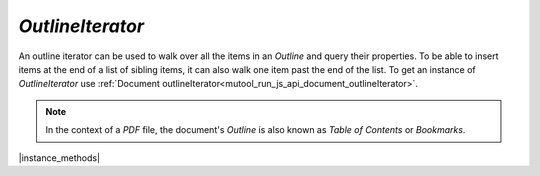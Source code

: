 .. _mutool_object_outline_iterator:



.. _mutool_run_js_api_object_outline_iterator:



`OutlineIterator`
------------------------



An outline iterator can be used to walk over all the items in an :title:`Outline` and query their properties. To be able to insert items at the end of a list of sibling items, it can also walk one item past the end of the list. To get an instance of `OutlineIterator` use :ref:`Document outlineIterator<mutool_run_js_api_document_outlineIterator>`.

.. note::

    In the context of a :title:`PDF` file, the document's :title:`Outline` is also known as :title:`Table of Contents` or :title:`Bookmarks`.

|instance_methods|

.. method:: item()

    Return an :ref:`Outline Iterator Object<mutool_run_js_api_outline_iterator_object>` or `undefined` if out of range.

    :return: `Object`.

    |example_tag|

    .. code-block:: javascript

        var obj = outlineIterator.item();

.. method:: next()

    Move the iterator position to "next".

    :return: `Int` which is negative if this movement is not possible, `0` if the new position has a valid item, or `1` if the new position has no item but one can be inserted here.

    |example_tag|

    .. code-block:: javascript

        var result = outlineIterator.next();

.. method:: prev()

    Move the iterator position to "previous".

    :return: `Int` which is negative if this movement is not possible, `0` if the new position has a valid item, or `1` if the new position has no item but one can be inserted here.

    |example_tag|

    .. code-block:: javascript

        var result = outlineIterator.prev();

.. method:: up()

    Move the iterator position "up".

    :return: `Int` which is negative if this movement is not possible, `0` if the new position has a valid item, or `1` if the new position has no item but one can be inserted here.

    |example_tag|

    .. code-block:: javascript

        var result = outlineIterator.up();


.. method:: down()

    Move the iterator position "down".

    :return: `Int` which is negative if this movement is not possible, `0` if the new position has a valid item, or `1` if the new position has no item but one can be inserted here.

    |example_tag|

    .. code-block:: javascript

        var result = outlineIterator.down();



.. method:: insert(item)

    Insert item before the current item. The position does not change.

    :arg item: `Object` which conforms to the :ref:`Outline Iterator Object<mutool_run_js_api_outline_iterator_object>`.

    :return: `Int` which is `0` if the current position has a valid item, or `1` if the position has no valid item.

    |example_tag|

    .. code-block:: javascript

        var valid = outlineIterator.insert(item);


.. method:: delete()

    Delete the current item. This implicitly moves to the next item.

    :return: `Int` which is `0` if the new position has a valid item, or `1` if the position contains no valid item, but one may be inserted at this position.

    |example_tag|

    .. code-block:: javascript

        outlineIterator.delete();

.. method:: update(item)

    Updates the current item properties with values from the supplied item's properties.

    :arg item: `Object` which conforms to the :ref:`Outline Iterator Object<mutool_run_js_api_outline_iterator_object>`.


    |example_tag|

    .. code-block:: javascript

        outlineIterator.update(item);
